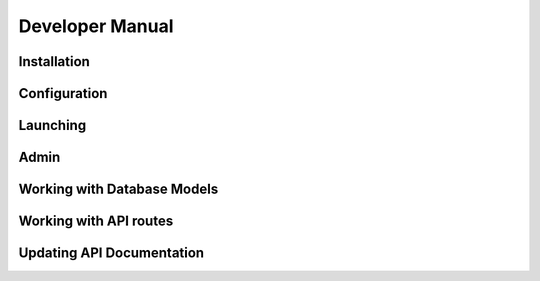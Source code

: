 Developer Manual
================

.. _installation:

Installation
------------

.. _configuration:

Configuration
-------------

.. _reverse proxy:

.. _launch:

Launching
---------

.. _admin:

Admin
-----

.. _dbModel:

Working with Database Models
----------------------------

.. _apiRoutes:


Working with API routes
-----------------------

.. _apiDocs:

Updating API Documentation
--------------------------


